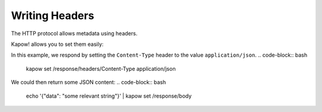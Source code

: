 Writing Headers
===============

The HTTP protocol allows metadata using headers.

Kapow! allows you to set them easily:


In this example, we respond by setting the ``Content-Type`` header
to the value ``application/json``.
.. code-block:: bash

   kapow set /response/headers/Content-Type application/json

We could then return some JSON content:
.. code-block:: bash

   echo '{"data": "some relevant string"}' | kapow set /response/body
